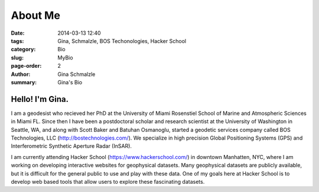 About Me
######################

:date: 2014-03-13 12:40
:tags: Gina, Schmalzle, BOS Techonologies, Hacker School
:category: Bio
:slug: MyBio
:page-order: 2
:author: Gina Schmalzle
:summary: Gina's Bio

.. image:: /images/Gina.jpg
   :height: 200
   :width: 200
   :scale: 100
   :alt: Gina Schmalzle
   :align: right

Hello! I'm Gina.
==================

I am a geodesist who recieved her PhD at the University of Miami Rosenstiel School of Marine and Atmospheric Sciences in Miami FL.  Since then I have been a postdoctoral scholar and research scientist at the University of Washington in Seattle, WA, and along with Scott Baker and Batuhan Osmanoglu, started a geodetic services company called BOS Technologies, LLC (http://bostechnologies.com/). We specialize in high precision Global Positioning Systems (GPS) and Interferometric Synthetic Aperture Radar (InSAR).   

I am currently attending Hacker School (https://www.hackerschool.com/) in downtown Manhatten, NYC, where I am working on developing interactive websites for geophysical datasets.  Many geophysical datasets are publicly available, but it is difficult for the general public to use and play with these data.  One of my goals here at Hacker School is to develop web based tools that allow users to explore these fascinating datasets. 
